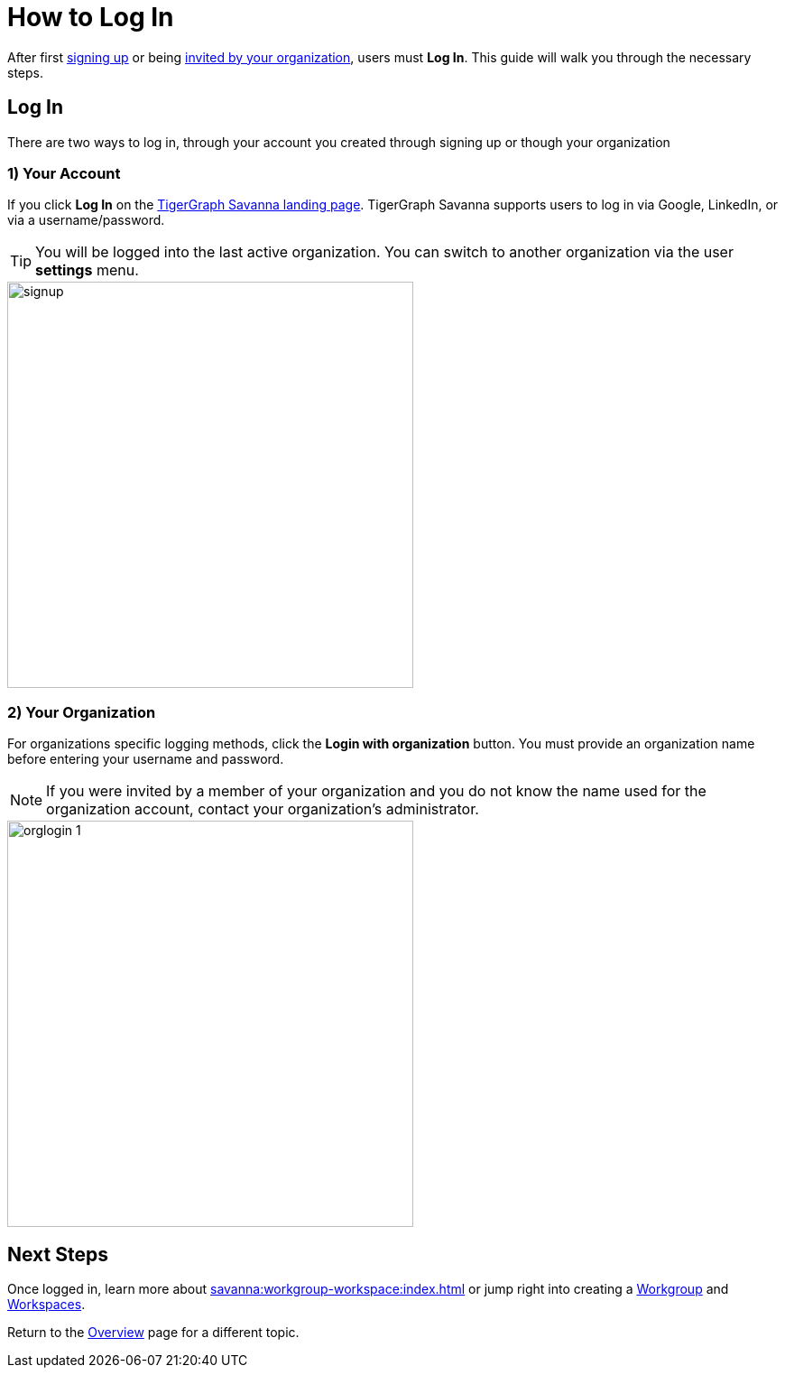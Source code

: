 = How to Log In
:experimental:

After first xref:get-started:how2-signup.adoc[signing up] or being xref:savanna:administration:how2-invite-users.adoc[invited by your organization], users must  btn:[Log In].
This guide will walk you through the necessary steps.

== Log In

There are two ways to log in, through your account you created through signing up or though your organization

=== 1) Your Account

If you click btn:[Log In] on the https://portal.tgcloud.io[TigerGraph Savanna landing page].
TigerGraph Savanna supports users to log in via Google, LinkedIn, or via a username/password.

[TIP]
====
You will be logged into the last active organization.
You can switch to another organization via the user btn:[settings] menu.
====

image::signup.png[width=450]

=== 2) Your Organization

For organizations specific logging methods, click the btn:[Login with organization] button.
You must provide an organization name before entering your username and password.

[NOTE]
====
If you were invited by a member of your organization and you do not know the name used for the organization account, contact your organization’s administrator.
====

image::orglogin-1.png[width=450]

== Next Steps

Once logged in, learn more about xref:savanna:workgroup-workspace:index.adoc[] or jump right into creating a xref:workgroup-workspace:workgroups/workgroup.adoc[Workgroup] and xref:workgroup-workspace:workspaces/workspace.adoc[Workspaces].

Return to the xref:savanna:overview:index.adoc[Overview] page for a different topic.
